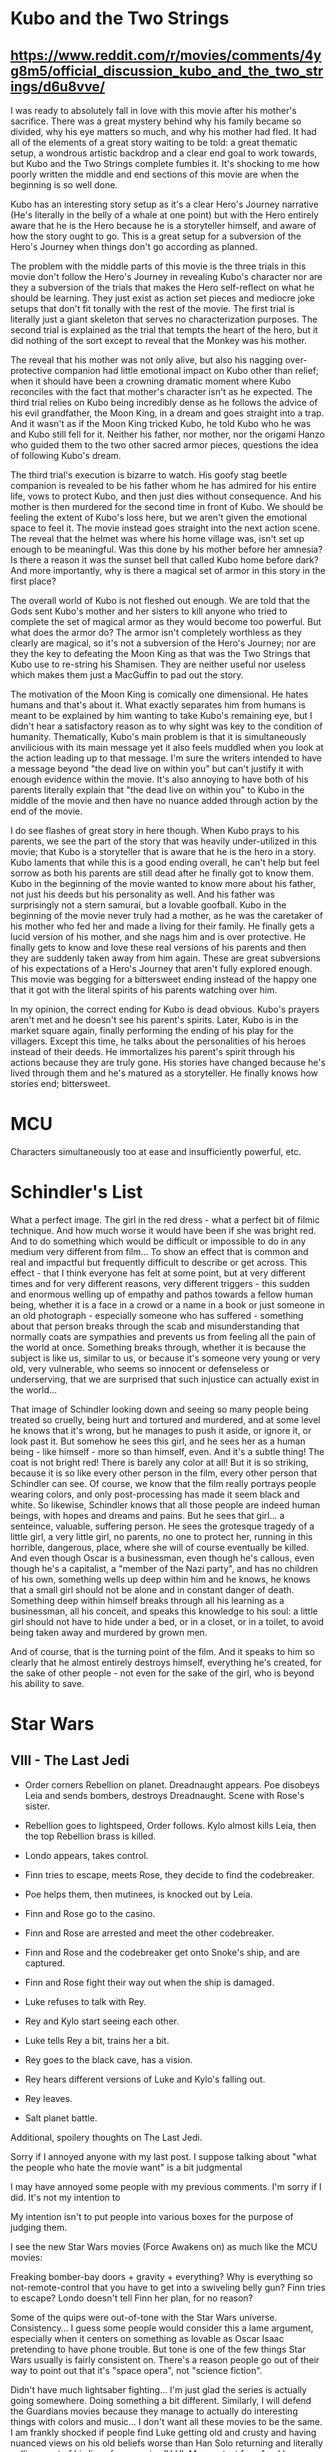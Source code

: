* Kubo and the Two Strings
** https://www.reddit.com/r/movies/comments/4yg8m5/official_discussion_kubo_and_the_two_strings/d6u8vve/

I was ready to absolutely fall in love with this movie after his mother's sacrifice. There was a great mystery behind why his family became so divided, why his eye matters so much, and why his mother had fled. It had all of the elements of a great story waiting to be told: a great thematic setup, a wondrous artistic backdrop and a clear end goal to work towards, but Kubo and the Two Strings complete fumbles it. It's shocking to me how poorly written the middle and end sections of this movie are when the beginning is so well done.

Kubo has an interesting story setup as it's a clear Hero's Journey narrative (He's literally in the belly of a whale at one point) but with the Hero entirely aware that he is the Hero because he is a storyteller himself, and aware of how the story ought to go. This is a great setup for a subversion of the Hero's Journey when things don't go according as planned.

The problem with the middle parts of this movie is the three trials in this movie don't follow the Hero's Journey in revealing Kubo's character nor are they a subversion of the trials that makes the Hero self-reflect on what he should be learning. They just exist as action set pieces and mediocre joke setups that don't fit tonally with the rest of the movie. The first trial is literally just a giant skeleton that serves no characterization purposes. The second trial is explained as the trial that tempts the heart of the hero, but it did nothing of the sort except to reveal that the Monkey was his mother.

The reveal that his mother was not only alive, but also his nagging over-protective companion had little emotional impact on Kubo other than relief; when it should have been a crowning dramatic moment where Kubo reconciles with the fact that mother's character isn't as he expected. The third trial relies on Kubo being incredibly dense as he follows the advice of his evil grandfather, the Moon King, in a dream and goes straight into a trap. And it wasn't as if the Moon King tricked Kubo, he told Kubo who he was and Kubo still fell for it. Neither his father, nor mother, nor the origami Hanzo who guided them to the two other sacred armor pieces, questions the idea of following Kubo's dream.

The third trial's execution is bizarre to watch. His goofy stag beetle companion is revealed to be his father whom he has admired for his entire life, vows to protect Kubo, and then just dies without consequence. And his mother is then murdered for the second time in front of Kubo. We should be feeling the extent of Kubo's loss here, but we aren't given the emotional space to feel it. The movie instead goes straight into the next action scene. The reveal that the helmet was where his home village was, isn't set up enough to be meaningful. Was this done by his mother before her amnesia? Is there a reason it was the sunset bell that called Kubo home before dark? And more importantly, why is there a magical set of armor in this story in the first place?

The overall world of Kubo is not fleshed out enough. We are told that the Gods sent Kubo's mother and her sisters to kill anyone who tried to complete the set of magical armor as they would become too powerful. But what does the armor do? The armor isn't completely worthless as they clearly are magical, so it's not a subversion of the Hero's Journey; nor are they the key to defeating the Moon King as that was the Two Strings that Kubo use to re-string his Shamisen. They are neither useful nor useless which makes them just a MacGuffin to pad out the story.

The motivation of the Moon King is comically one dimensional. He hates humans and that's about it. What exactly separates him from humans is meant to be explained by him wanting to take Kubo's remaining eye, but I didn't hear a satisfactory reason as to why sight was key to the condition of humanity. Thematically, Kubo's main problem is that it is simultaneously anvilicious with its main message yet it also feels muddled when you look at the action leading up to that message. I'm sure the writers intended to have a message beyond "the dead live on within you" but can't justify it with enough evidence within the movie. It's also annoying to have both of his parents literally explain that "the dead live on within you" to Kubo in the middle of the movie and then have no nuance added through action by the end of the movie.

I do see flashes of great story in here though. When Kubo prays to his parents, we see the part of the story that was heavily under-utilized in this movie; that Kubo is a storyteller that is aware that he is the hero in a story. Kubo laments that while this is a good ending overall, he can't help but feel sorrow as both his parents are still dead after he finally got to know them. Kubo in the beginning of the movie wanted to know more about his father, not just his deeds but his personality as well. And his father was surprisingly not a stern samurai, but a lovable goofball. Kubo in the beginning of the movie never truly had a mother, as he was the caretaker of his mother who fed her and made a living for their family. He finally gets a lucid version of his mother, and she nags him and is over protective. He finally gets to know and love these real versions of his parents and then they are suddenly taken away from him again. These are great subversions of his expectations of a Hero's Journey that aren't fully explored enough. This movie was begging for a bittersweet ending instead of the happy one that it got with the literal spirits of his parents watching over him.

In my opinion, the correct ending for Kubo is dead obvious. Kubo's prayers aren't met and he doesn't see his parent's spirits. Later, Kubo is in the market square again, finally performing the ending of his play for the villagers. Except this time, he talks about the personalities of his heroes instead of their deeds. He immortalizes his parent's spirit through his actions because they are truly gone. His stories have changed because he's lived through them and he's matured as a storyteller. He finally knows how stories end; bittersweet.

* MCU

Characters simultaneously too at ease and insufficiently powerful, etc.

* Schindler's List

What a perfect image. The girl in the red dress - what a perfect bit of filmic technique. And how much worse it would have been if she was bright red. And to do something which would be difficult or impossible to do in any medium very different from film... To show an effect that is common and real and impactful but frequently difficult to describe or get across. This effect - that I think everyone has felt at some point, but at very different times and for very different reasons, very different triggers - this sudden and enormous welling up of empathy and pathos towards a fellow human being, whether it is a face in a crowd or a name in a book or just someone in an old photograph - especially someone who has suffered - something about that person breaks through the scab and misunderstanding that normally coats are sympathies and prevents us from feeling all the pain of the world at once. Something breaks through, whether it is because the subject is like us, similar to us, or because it's someone very young or very old, very vulnerable, who seems so innocent or defenseless or underserving, that we are surprised that such injustice can actually exist in the world...

That image of Schindler looking down and seeing so many people being treated so cruelly, being hurt and tortured and murdered, and at some level he knows that it's wrong, but he manages to push it aside, or ignore it, or look past it. But somehow he sees this girl, and he sees her as a human being - like himself - more so than himself, even. And it's a subtle thing! The coat is not bright red! There is barely any color at all! But it is so striking, because it is so like every other person in the film, every other person that Schindler can see. Of course, we know that the film really portrays people wearing colors, and only post-processing has made it seem black and white. So likewise, Schindler knows that all those people are indeed human beings, with hopes and dreams and pains. But he sees that girl... a senteince, valuable, suffering person. He sees the grotesque tragedy of a little girl, a very little girl, no parents, no one to protect her, running in this horrible, dangerous, place, where she will of course eventually be killed. And even though Oscar is a businessman, even though he's callous, even though he's a capitalist, a "member of the Nazi party", and has no children of his own, something wells up deep within him and he knows, he knows that a small girl should not be alone and in constant danger of death. Something deep within himself breaks through all his learning as a businessman, all his conceit, and speaks this knowledge to his soul: a little girl should not have to hide under a bed, or in a closet, or in a toilet, to avoid being taken away and murdered by grown men.

And of course, that is the turning point of the film. And it speaks to him so clearly that he almost entirely destroys himself, everything he's created, for the sake of other people - not even for the sake of the girl, who is beyond his ability to save. 

* Star Wars
** VIII - The Last Jedi

- Order corners Rebellion on planet. Dreadnaught appears. Poe disobeys Leia and sends bombers, destroys Dreadnaught. Scene with Rose's sister.
- Rebellion goes to lightspeed, Order follows. Kylo almost kills Leia, then the top Rebellion brass is killed.
- Londo appears, takes control.
- Finn tries to escape, meets Rose, they decide to find the codebreaker.
- Poe helps them, then mutinees, is knocked out by Leia.
- Finn and Rose go to the casino.
- Finn and Rose are arrested and meet the other codebreaker.
- Finn and Rose and the codebreaker get onto Snoke's ship, and are captured.
- Finn and Rose fight their way out when the ship is damaged.

- Luke refuses to talk with Rey.
- Rey and Kylo start seeing each other.
- Luke tells Rey a bit, trains her a bit.
- Rey goes to the black cave, has a vision.
- Rey hears different versions of Luke and Kylo's falling out.
- Rey leaves.

- Salt planet battle.





Additional, spoilery thoughts on The Last Jedi.

Sorry if I annoyed anyone with my last post. I suppose talking about "what the people who hate the movie want" is a bit judgmental

I may have annoyed some people with my previous comments. I'm sorry if I did. It's not my intention to 



My intention isn't to put people into various boxes for the purpose of judging them.

I see the new Star Wars movies (Force Awakens on) as much like the MCU movies: 





Freaking bomber-bay doors + gravity + everything?
Why is everything so not-remote-control that you have to get into a swiveling belly gun?
Finn tries to escape?
Londo doesn't tell Finn her plan, for no reason?



Some of the quips were out-of-tone with the Star Wars universe. Consistency... I guess some people would consider this a lame argument, especially when it centers on something as lovable as Oscar Isaac pretending to have phone trouble. But tone is one of the few things Star Wars usually is fairly consistent on. There's a reason people go out of their way to point out that it's "space opera", not "science fiction". 

Didn't have much lightsaber fighting... I'm just glad the series is actually going somewhere. Doing something a bit different. Similarly, I will defend the Guardians movies because they manage to actually do interesting things with colors and music... I don't want all these movies to be the same. I am frankly shocked if people find Luke getting old and crusty and having nuanced views on his old beliefs worse than Han Solo returning and literally pulling most of his lines from movies IV-VI. My greatest fear, frankly, was that VIII would end with Poe getting frozen, and IX would end with Kylo throwing Snoke down the reactor core of Death Star #4.

I don't know, man. Do people really want more of Episde VII? Is that really what people want? A 1-to-1 remapping of the original trilogy? While I agree that it's vital that the films remain "Star Wars" (else, what's the point of calling them that?), they also have to add SOMEthing to the formula (else, what's teh point of having them at all?).

** headcannon - technology

Things that are missing because they're unnecessary:
- paper
- toilets

Things that would be useful
- remote control ships
- AI-controlled ships
- ultrasound
- not putting control bridges on the outside of the ship with breakable windows

Things that are very convenient
- people can understand wookies, droids
- clothes don't get very dirty

** institutionalization aka Star Wars ification

EP 4
Jedi (& Sith?)
Wookie life debt
Jedi mind trick?

OT
Force Lightning

* Unbreakable

The somberest, most restrained, slowest, least action-packed film that is definitely a superhero film (there are lots of action films with, depending on how you look at it, you might call them superhero films; James Bond etc.; but this is definitely a superhero film).

The least silly, most serious ... not that these things necessarily make it the best, not that these things are always desirable, but it does make it the epitome of this particular style, subgenere, or message... it does kind of make it the best for me, though, with my particular tastes and preferences.

"Logan" went into bloody details of taking a superhero trope very seriously (the trope being, a hero with powerful, entirely destructive abilities). Other gritty, R superhero movies tend in that direction; more blood on the screen, on the ground. More death. There's not much blood in Unbreakable. There's just tragedy and sadness and melancholy. There's this character who has basically two abilities: he has the ability to sense evil things that people have done when he is near them or touches them, and he is physically very strong - very hard to injure. He does not sense crime BEFORE it happens, but AFTER. And there's nothing he can really do with the perpetrator except hurt them. The one real altercation in the film, he kills (apparently) the bad guy, or at least hurts him very badly. He rescues the kids, but the parents are already dead.

There's this sadness with David - that he's wasted, partially, his life. He's not happy. And he's not young, either. He's not old, but he's not a young man. So many superhero origins are about someone very young. They're coming-of-age stories. They become a superhero and this is the way they both mature emotionally and mature into their fictional superpower. Other superheros are redemptive, such as those who were given their powers by a life-saving operation following a mortal accident, for instance. But David Dunn is the oldest superhero origin I can think of. And he's sad because, he hasn't done much. He hasn't accomplished much, and he has a bad relationship with his small family. And it's not a horrible, tragic, farsical mess, either. It's just... the energy and the light isn't quite there. The man yearns in his heart to exert himself and to do good but he is punching far below his weight. Likewise, David doesn't bawl, doesn't drink himself to death, he simply is subdued, as though he is waiting for things to make sense, or has given up and is steadily accepting his mediocre life.

The most generous possible count of all fights in the movie - all times when two characters set their wills against each other in a way that involved force or the threat of force - would be three or four. A more realistic number would be two: there is the Orange Man pushing David off the balcony, apparently to his death, and there is David choking the Orange Man, apparently to death. The next closest thing to a fight is the epilogue, in which we are told that David literally calls the police on Elijah, who doesn't resist, and has in fact effectively turned himself in. There again we see the somberness of the movie. Not only was David unable to prevent any of Elijah's evil acts, but he is almost the cause of them. Not really, perhaps, but one could easily imagine him blaming himself. The fact that he exists, or rather, the fact the Elijah correctly intuited his existence, led to all those deaths. We're not even assured that turning Elijah in has prevented future deaths - Elijah has given himself up, and it's not apparent that he would have killed anyone else, regardless. The bad guy has won before the good guy realizes who he is. He won in the first scene of the movie.

(It's probably fair to say that the film has exactly one fight scene, which is one with exactly one move.)

The movie takes the essential moments of the modern superhero mythos and distills them to such a small number of very small moments and scenes, that would mean very little without context, but mean everything with context. In other superhero films... if it's an origin story, and the character has powers (which is more or less what makes a superhero film what it is), you have to see them use them, develop them at some point. And the moment that does this in Unbreakable is - I would argue it's not when he lifts the weights (although that's part of it), and it isn't when he defeats the Orange Man (though that's part of it - he used no special techniques and the Orange Man had no chance in that fight), and it isn't even when he tears the car door off the car, although that's part of it - well, maybe that's half of it. The other half is when he looks at the wreckage of the train. And we don't even see him use his powers! We do not see a single moment of that crash. We see only what happens before, and what happens much, much after. It is ENTIRELY context. The context is the twisted wreckage of that train that it was so implausible for anyone to survive.

(Note also... David never receives a superhero name. The Orange Man is only so-named in the credits. Only Elijah, the one who sees clearly - for what is his super-power, but intelligence and understanding? - has and notices and accepts his villianous name.)

Connects to another thought - David is so unaware of his own power that he seems to sort of hide his own memories. Whereas it makes sense that he wouldn't remember the train crash well - he was probably knocked out or thrown far enough that he didn't get a good look at things - he was quite unhurt by the car crash, and conscious for most of it, but the way the memory plays implies that it is a revelation for him. I feel like the implication is that he really buried that memory, almost convinced himself that he really was injured. Not out of self-deception - that's not his flaw, his flaw is intertia. He doesn't hate himself, he doesn't stop himself, he just failed to ever start. He lacked Uncle Ben's death. His identity as a hero was latent, almost permanently.

That thought connects to this idea that the reality of super powers is so astonishing that even with the relatively modest powers/weaknesses of David and Elijah, they are somehow hard to look at, hard to focus on. People don't realize that David's never been sick; he doesn't realize it himself. The only person who realizes these things is Elijah, and he then wears it, donning striking purple apparel, but still nobody else sees it; no one else sees this villain in their midst.

Anyway, it seems that in this world, extraordinary abilities/people are somewhat difficult to see. Not because of some active hiding, but because sightlines seem to go around them. We see this in the cinematography, how we frequently can only see people through the cracks in objects. Elijah is not known as a supervillain; the crimes he commits are seen as accidents; not because he hides, and only partially because there's no clear motivation; but because "supervillain" is not a concept people are accostomed to seeing, and therefore prepared to see the pattern of. 

...

What a good film. "Split" is a fine film, but Unbreakable is something else. 

Note also, the importance (though of a secondary nature) of the scene where the kids save him from the pool. I feel like the implication is that he would have died - water really IS his weakness. Anyway, this is another thing that makes it a superhero movie, because superhero movies often show that as powerful as the hero is, they can't do what they do without the help of other, non-powered, good people. 

...

By a wide margin, the most restrained, melancholy, and least action-packed superhero film that I know of.

...

You may disagree, but I think Elijah also fulfills the often failed promise of being a sympathetic villain, someone who is the hero of their own story (until the final scene, that is). So many villains fall into the megalomaniac trope, the iron-fist dictator, who either sanely and remorselessly wants to destroy everything, or insanely thinks that their absurd plot will work (or are just sociopathic, and therefore not very sympathetic). But Elijah is definitely criminally insane. He's not insane because his idea is implausible - his idea works! He successfully finds and informs a real superhero. He's insane because he genuinely did not see what he was until the end. But he's not so insane that he doesn't, upon this realization, *immediately* turn himself in.

* The Village

If there's ever a film that prompts us to ask whether it ought to be critiqued as the sum of its parts, or something else - if a film can indeed live or die based on one scene or aspect - this is it. The people most (?) people don't like this movie, or at least the reason I've seen given by most people who don't like the movie, is the twist ending. And in my opinion, the twist is not very good. For a number of reasons. There's the thing that people usually mention, the thing that's probably not Shyamalan's fault - that after The Sixth Sense and Unbreakable and Signs, he was the director who had big "twists", and the the promotional material was all about the "twist". That's one part of it. Another is that aesthetically it's not satisfying. With the Sixth Sense's twist, you get to see the blood on his back, you see the ring not on his finger - these are very powerful images. In Unbreakable, you see the fight scene, the memories, the twisted train, the memories of Elijah's murders - all powerful images. Signs - you get to see the alien. With The Village... it's just so hard to see the mundane things of modern life as romantic or poetic or imposing, except in a sort of existential way.

When I first saw the film, I thought that the ending of the film was going to be something like Dark City or The Signal or The Forgotten. I thought the twist would be alien, that it would be an artificial reality of some kind.

If I rewrote the movie, I would keep it all the same, I would have the monsters turn out to be costumes, but I would make just two changes. First, when they went through the memories of what happened before the village was founded, I would make it a little more vague and ominous exactly who the elders were and what they did to create the village, what their resources were. And then I would change the ending completely: instead of finding the wall, the edge of the reserve, and then the road and the ranger, who she then gave a list of modern medications, for which she traded a gold pocket watch - that instead, she would reach a real monster, something very strange and alien, though not as obviously terrifying as the fake monsters. It would be quiet, so she, being blind, wouldn't understand how strange it was. She would unwrap and give the alien the note, but instead of being modern medications written in English, it would be something much more arcane, like a strange symbol written in blood. For an exchange, instead of a gold watch, she might give a lock of hair or a tooth or something. And what she received in return would be something both mundane and ominous, like a spore plucked from the body of one of the creatures, or the crushed body of a beetle. The girl would return to the village, and the final scene would be exactly the same. There would be *no additional explanation*. This is the key to this. Not because it's always better when things are unexplained, but because in this case it is. 

